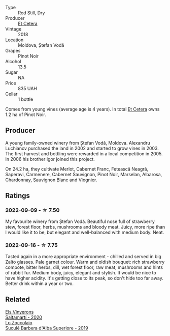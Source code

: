 #+attr_html: :class wine-main-image
[[file:/images/8b/78bea1-7eb3-4aba-953d-44b164aa164c/2022-09-05-20-36-28-IMG-2001.webp]]

- Type :: Red Still, Dry
- Producer :: [[barberry:/producers/71e2d1b5-3a20-4b47-a061-5911708ba091][Et Cetera]]
- Vintage :: 2018
- Location :: Moldova, Ștefan Vodă
- Grapes :: Pinot Noir
- Alcohol :: 13.5
- Sugar :: NA
- Price :: 835 UAH
- Cellar :: 1 bottle

Comes from young vines (average age is 4 years). In total [[barberry:/producers/71e2d1b5-3a20-4b47-a061-5911708ba091][Et Cetera]] owns 1.2 ha of Pinot Noir.

** Producer

A young family-owned winery from Ștefan Vodă, Moldova. Alexandru Luchianov purchased the land in 2002 and started to grow vines in 2003. The first harvest and bottling were rewarded in a local competition in 2005. In 2006 his brother Igor joined this project.

On 24.2 ha, they cultivate Merlot, Cabernet Franc, Fetească Neagră, Saperavi, Carmenere, Cabernet Sauvignon, Pinot Noir, Marselan, Albarosa, Chardonnay, Sauvignon Blanc and Viognier.

** Ratings

*** 2022-09-09 - ☆ 7.50

My favourite winery from Ștefan Vodă. Beautiful nose full of strawberry stew, forest floor, herbs, mushrooms and bloody meat. Juicy, more ripe than I would like it to be, but elegant and well-balanced with medium body. Neat.

*** 2022-09-16 - ☆ 7.75

Tasted again in a more appropriate environment - chilled and served in big Zalto glasses. Pale garnet colour. Warm and oldish bouquet: rich strawberry compote, bitter herbs, dill, wet forest floor, raw meat, mushrooms and hints of rabbit fur. Medium body, juicy, elegant and stylish. It would be nice to have higher acidity. It's getting close to its peak, so don't hide too far away. Better drink within a year or two.

** Related

#+begin_export html
<div class="flex-container">
  <a class="flex-item flex-item-left" href="/wines/06e00ed7-1657-47c4-b7c8-33c9c1dcfbcb.html">
    <img class="flex-bottle" src="/images/06/e00ed7-1657-47c4-b7c8-33c9c1dcfbcb/2022-07-23-10-52-19-BE0C08BE-6374-4944-B546-D9E32160DCFA-1-105-c.webp"></img>
    <section class="h">Els Vinyerons</section>
    <section class="h text-bolder">Saltamartí - 2020</section>
  </a>

  <a class="flex-item flex-item-right" href="/wines/493e1962-0123-40b7-848e-c82389444c42.html">
    <img class="flex-bottle" src="/images/49/3e1962-0123-40b7-848e-c82389444c42/2022-09-14-15-05-54-729A5FDE-173B-4D2B-9D26-5C3C47237997-1-105-c.webp"></img>
    <section class="h">Lo Zoccolaio</section>
    <section class="h text-bolder">Suculé Barbera d'Alba Superiore - 2019</section>
  </a>

</div>
#+end_export
